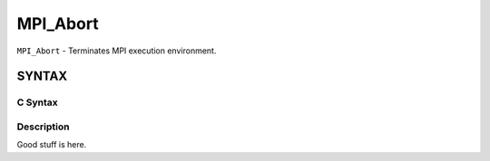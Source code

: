 MPI_Abort
~~~~~~~~~

``MPI_Abort`` - Terminates MPI execution environment.

SYNTAX
======

C Syntax
--------

.. code-block:: c
   :linenos:

   #include <mpi.h>

   int MPI_Abort(MPI_Comm comm, int errorcode);

Description
-----------

Good stuff is here.
